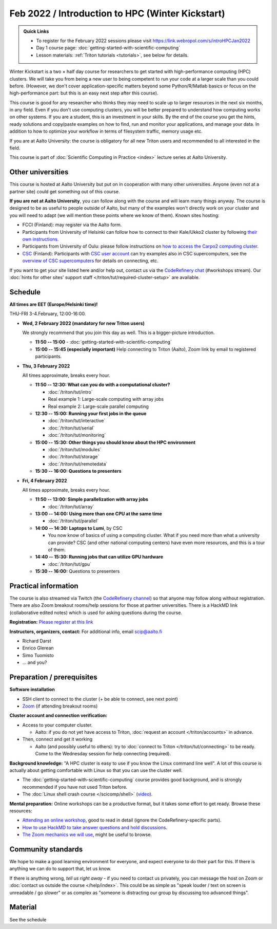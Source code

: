 =================================================
Feb 2022 / Introduction to HPC (Winter Kickstart)
=================================================

.. admonition:: Quick Links

   * To register for the February 2022 sessions please visit https://link.webropol.com/s/introHPCJan2022
   * Day 1 course page: :doc:`getting-started-with-scientific-computing`
   * Lesson materials: :ref:`Triton tutorials <tutorials>`, see below
     for details.

Winter Kickstart is a two × half day course for researchers to get
started with high-performance computing (HPC) clusters.  We will take
you from being a new user to being competent to run your code at a
larger scale than you could before.  (However, we don't cover
application-specific matters beyond some Python/R/Matlab basics or
focus on the high-performance part: but this is an easy next step
after this course).

This course is good for any researcher who thinks they may need to
scale up to larger resources in the next six months, in any field.
Even if you don't use computing clusters, you will be better prepared
to understand how computing works on other systems.  If you are a
student, this is an investment in your skills.  By the end of the course you
get the hints, ready solutions and
copy/paste examples on how to find, run and monitor your applications,
and manage your data. In addition to how to optimize your workflow in
terms of filesystem traffic, memory usage etc.

If you are at Aalto University: the course is obligatory for all new 
Triton users and recommended to all interested in the field.

This course is part of :doc:`Scientific Computing in Practice <index>` lecture series
at Aalto University.



Other universities
------------------

This course is hosted at Aalto University but put on in cooperation
with many other universities.  Anyone (even not at a partner site)
could get something out of this course.

**If you are not at Aalto University**, you can follow along with the
course and will learn many things anyway.  The course is designed to
be as useful to people outside of Aalto, but many of the examples
won't directly work on your cluster and you will need to adapt (we
will mention these points where we know of them).  Known sites hosting:

* FCCI (Finland): may register via the Aalto form.
* Participants from University of Helsinki can follow how to connect
  to their Kale/Ukko2 cluster by following `their own instructions
  <https://wiki.helsinki.fi/display/it4sci/HPC++Winter+KICKSTART+2021>`__.
* Participants from University of Oulu: please follow instructions on
  `how to access the Carpo2 computing cluster <https://ict.oulu.fi/17120/?page&lang=en>`__.
* `CSC <https://csc.fi>`__ (Finland): Participants with `CSC user
  account <https://docs.csc.fi/accounts/>`__ can try examples also in
  CSC supercomputers, see the `overview of CSC supercomputers
  <https://docs.csc.fi/computing/overview/>`__ for details on
  connecting, etc.

If you want to get your site listed here and/or help out, contact us
via the `CodeRefinery chat
<https://coderefinery.github.io/manuals/chat/>`__ (#workshops stream).
Our :doc:`hints for other sites' support staff
</triton/tut/required-cluster-setup>` are available.



Schedule
--------

**All times are EET (Europe/Helsinki time)!**

THU-FRI 3-4.February, 12:00-16:00.

- **Wed, 2 February 2022 (mandatory for new Triton users)**

  We strongly recommend that you join this day as well. This is a bigger-picture introduction.

  - **11:50 -- 15:00**
    - :doc:`getting-started-with-scientific-computing`
  - **15:00 -- 15:45 (especially important)** Help connecting to
    Triton (Aalto), Zoom link by email to registered participants.

- **Thu, 3 February 2022**

  All times approximate, breaks every hour.

  - **11:50 -- 12:30: What can you do with a computational cluster?**

    - :doc:`/triton/tut/intro`
    - Real example 1: Large-scale computing with array jobs
    - Real example 2: Large-scale parallel computing

  - **12:30 -- 15:00: Running your first jobs in the queue**

    - :doc:`/triton/tut/interactive`
    - :doc:`/triton/tut/serial`
    - :doc:`/triton/tut/monitoring`

  - **15:00 -- 15:30: Other things you should know about the HPC environment**

    - :doc:`/triton/tut/modules`
    - :doc:`/triton/tut/storage`
    - :doc:`/triton/tut/remotedata`

  - **15:30 -- 16:00: Questions to presenters**

- **Fri, 4 February 2022**

  All times approximate, breaks every hour.

  - **11:50 -- 13:00: Simple parallelization with array jobs**

    - :doc:`/triton/tut/array`

  - **13:00 -- 14:00: Using more than one CPU at the same time**

    - :doc:`/triton/tut/parallel`

  - **14:00 -- 14:30: Laptops to Lumi**, by CSC

    - You now know of basics of using a computing cluster.  What if you
      need more than what a university can provide?  CSC (and other
      national computing centers) have even more resources, and this is
      a tour of them.

  - **14:40 -- 15:30: Running jobs that can utilize GPU hardware**

    - :doc:`/triton/tut/gpu`

  - **15:30 -- 16:00:** Questions to presenters


Practical information
---------------------

The course is also streamed via Twitch (the `CodeRefinery channel <https://www.twitch.tv/coderefinery>`__) so that
anyone may follow along without registration.  There are also Zoom
breakout rooms/help sessions for those at partner universities.  There is a HackMD link
(collaborative edited notes) which is used for asking questions during
the course.

**Registration:** `Please register at this link <https://link.webropol.com/s/introHPCJan2022>`__

**Instructors, organizers, contact:** For additional info, email scip@aalto.fi

* Richard Darst
* Enrico Glerean
* Simo Tuomisto
* ... and you?


Preparation / prerequisites
---------------------------

**Software installation**

* SSH client to connect to the cluster (+ be able to connect, see next
  point)
* `Zoom <https://coderefinery.github.io/installation/zoom/>`__ (if
  attending breakout rooms)


**Cluster account and connection verification:**

* Access to your computer cluster.

  * Aalto: if you do not yet have access to Triton, :doc:`request an account
    </triton/accounts>` in advance.

* Then, connect and get it working

  * Aalto (and possibly useful to others): try to :doc:`connect to
    Triton </triton/tut/connecting>` to be ready.  Come to the
    Wednesday session for help connecting (required).


**Background knowledge:** "A HPC cluster is easy to use if you know
the Linux command line well".  A lot of this course is actually about
getting comfortable with Linux so that you can use the cluster well.

* The :doc:`getting-started-with-scientific-computing` course provides
  good background, and is strongly recommended if you have not used
  Triton before.
* The :doc:`Linux shell crash course </scicomp/shell>` (`video
  <https://youtu.be/56p6xX0aToI>`__).


**Mental preparation:** Online workshops can be a productive format, but it
takes some effort to get ready.  Browse these resources:

* `Attending an online workshop
  <https://coderefinery.github.io/manuals/how-to-attend-online/>`__,
  good to read in detail (ignore the CodeRefinery-specific parts).
* `How to use HackMD to take answer questions and hold discussions <https://coderefinery.github.io/manuals/hackmd-mechanics/>`__.
* `The Zoom mechanics we will use
  <https://coderefinery.github.io/manuals/zoom-mechanics/>`__, might
  be useful to browse.



Community standards
-------------------

We hope to make a good learning environment for everyone, and expect
everyone to do their part for this.  If there is anything we can do to
support that, let us know.

If there is anything wrong, *tell us right away* - if you need to
contact us privately, you can message the host on Zoom or
:doc:`contact us outside the course </help/index>`.  This could be as
simple as "speak louder / text on screen is unreadable / go slower" or
as complex as "someone is distracting our group by discussing too
advanced things".



Material
--------

See the schedule
